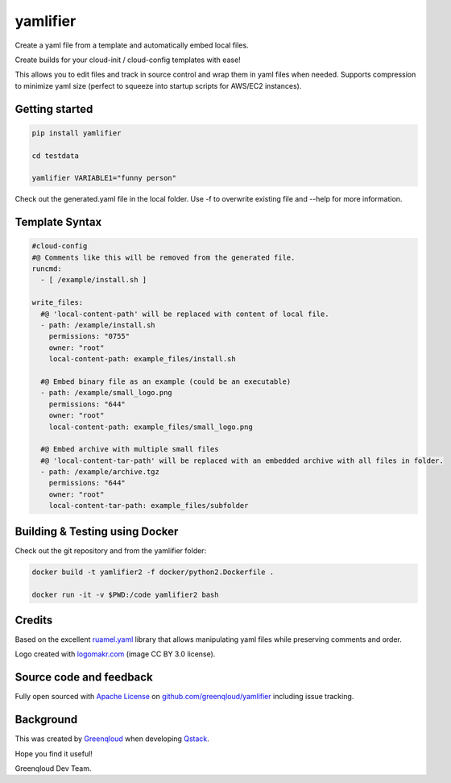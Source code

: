 yamlifier
==============

Create a yaml file from a template and automatically embed local files.

Create builds for your cloud-init / cloud-config templates with ease!

This allows you to edit files and track in source control and wrap them in yaml files when needed.
Supports compression to minimize yaml size (perfect to squeeze into startup scripts for AWS/EC2 instances).

.. image:: https://github.com/greenqloud/yamlifier/raw/master/logo.png
    :width: 200px
    :align: center
    :alt: File graphic by href="http://www.flaticon.com/authors/freepik - made by http://logomakr.com

Getting started
---------------

.. code:: bash

    pip install yamlifier

    cd testdata

    yamlifier VARIABLE1="funny person"


Check out the generated.yaml file in the local folder.
Use -f to overwrite existing file and --help for more information.


Template Syntax
---------------

.. code:: yaml

    #cloud-config
    #@ Comments like this will be removed from the generated file.
    runcmd:
      - [ /example/install.sh ]

    write_files:
      #@ 'local-content-path' will be replaced with content of local file.
      - path: /example/install.sh
        permissions: "0755"
        owner: "root"
        local-content-path: example_files/install.sh

      #@ Embed binary file as an example (could be an executable)
      - path: /example/small_logo.png
        permissions: "644"
        owner: "root"
        local-content-path: example_files/small_logo.png

      #@ Embed archive with multiple small files
      #@ 'local-content-tar-path' will be replaced with an embedded archive with all files in folder.
      - path: /example/archive.tgz
        permissions: "644"
        owner: "root"
        local-content-tar-path: example_files/subfolder


Building & Testing using Docker
-------------------------------

Check out the git repository and from the yamlifier folder:

.. code:: bash

    docker build -t yamlifier2 -f docker/python2.Dockerfile .

    docker run -it -v $PWD:/code yamlifier2 bash


Credits
-------

Based on the excellent `ruamel.yaml`_ library that allows manipulating yaml files while preserving comments and order.

.. _ruamel.yaml: https://pypi.python.org/pypi/ruamel.yaml

Logo created with `logomakr.com`_ (image CC BY 3.0 license).

.. _logomakr.com: http://logomakr.com


Source code and feedback
------------------------

Fully open sourced with `Apache License`_ on `github.com/greenqloud/yamlifier`_ including issue tracking.

.. _Apache License: https://github.com/greenqloud/yamlifier/blob/master/LICENSE.rst
.. _github.com/greenqloud/yamlifier: https://github.com/greenqloud/yamlifier


Background
----------
This was created by `Greenqloud`_ when developing `Qstack`_.

.. _Greenqloud: https://www.greenqloud.com/
.. _Qstack: https://qstack.com/

Hope you find it useful!

Greenqloud Dev Team.

